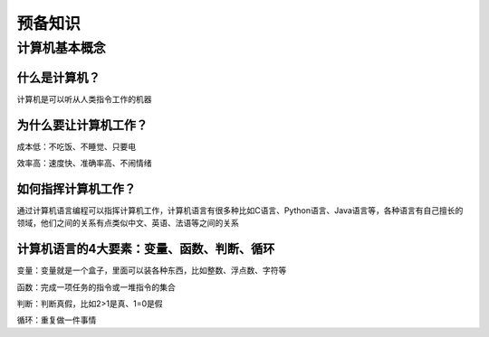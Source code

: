 预备知识
========

计算机基本概念
--------------

什么是计算机？
~~~~~~~~~~~~~~

计算机是可以听从人类指令工作的机器

为什么要让计算机工作？
~~~~~~~~~~~~~~~~~~~~~~~

成本低：不吃饭、不睡觉、只要电

效率高：速度快、准确率高、不闹情绪

如何指挥计算机工作？
~~~~~~~~~~~~~~~~~~~~

通过计算机语言编程可以指挥计算机工作，计算机语言有很多种比如C语言、Python语言、Java语言等，各种语言有自己擅长的领域，他们之间的关系有点类似中文、英语、法语等之间的关系

计算机语言的4大要素：变量、函数、判断、循环
~~~~~~~~~~~~~~~~~~~~~~~~~~~~~~~~~~~~~~~~~~~

变量：变量就是一个盒子，里面可以装各种东西，比如整数、浮点数、字符等

函数：完成一项任务的指令或一堆指令的集合

判断：判断真假，比如2>1是真、1=0是假

循环：重复做一件事情
